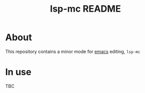 #+title: lsp-mc README

#+begin_html
  <p align="center">
  <img width="256px" src="images/emacs.png" alt="Banner">
  </p>
#+end_html

* About
  This repository contains a minor mode for [[https://www.gnu.org/software/emacs/emacs.html][emacs]] editing, =lsp-mc=
* In use
  TBC
  
